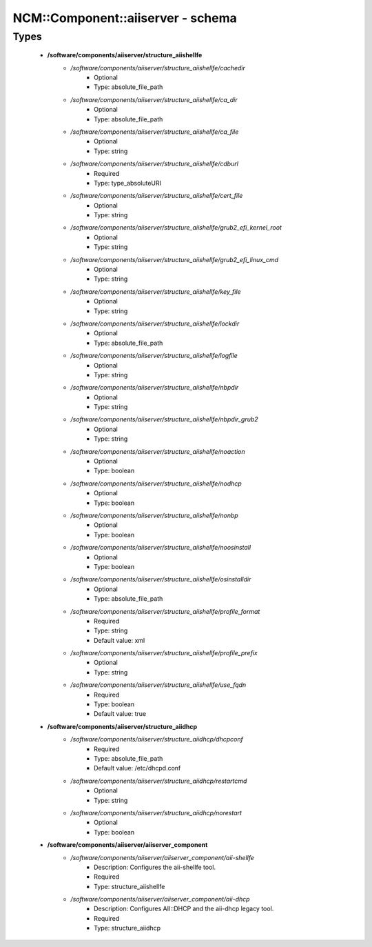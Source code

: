 ####################################
NCM\::Component\::aiiserver - schema
####################################

Types
-----

 - **/software/components/aiiserver/structure_aiishellfe**
    - */software/components/aiiserver/structure_aiishellfe/cachedir*
        - Optional
        - Type: absolute_file_path
    - */software/components/aiiserver/structure_aiishellfe/ca_dir*
        - Optional
        - Type: absolute_file_path
    - */software/components/aiiserver/structure_aiishellfe/ca_file*
        - Optional
        - Type: string
    - */software/components/aiiserver/structure_aiishellfe/cdburl*
        - Required
        - Type: type_absoluteURI
    - */software/components/aiiserver/structure_aiishellfe/cert_file*
        - Optional
        - Type: string
    - */software/components/aiiserver/structure_aiishellfe/grub2_efi_kernel_root*
        - Optional
        - Type: string
    - */software/components/aiiserver/structure_aiishellfe/grub2_efi_linux_cmd*
        - Optional
        - Type: string
    - */software/components/aiiserver/structure_aiishellfe/key_file*
        - Optional
        - Type: string
    - */software/components/aiiserver/structure_aiishellfe/lockdir*
        - Optional
        - Type: absolute_file_path
    - */software/components/aiiserver/structure_aiishellfe/logfile*
        - Optional
        - Type: string
    - */software/components/aiiserver/structure_aiishellfe/nbpdir*
        - Optional
        - Type: string
    - */software/components/aiiserver/structure_aiishellfe/nbpdir_grub2*
        - Optional
        - Type: string
    - */software/components/aiiserver/structure_aiishellfe/noaction*
        - Optional
        - Type: boolean
    - */software/components/aiiserver/structure_aiishellfe/nodhcp*
        - Optional
        - Type: boolean
    - */software/components/aiiserver/structure_aiishellfe/nonbp*
        - Optional
        - Type: boolean
    - */software/components/aiiserver/structure_aiishellfe/noosinstall*
        - Optional
        - Type: boolean
    - */software/components/aiiserver/structure_aiishellfe/osinstalldir*
        - Optional
        - Type: absolute_file_path
    - */software/components/aiiserver/structure_aiishellfe/profile_format*
        - Required
        - Type: string
        - Default value: xml
    - */software/components/aiiserver/structure_aiishellfe/profile_prefix*
        - Optional
        - Type: string
    - */software/components/aiiserver/structure_aiishellfe/use_fqdn*
        - Required
        - Type: boolean
        - Default value: true
 - **/software/components/aiiserver/structure_aiidhcp**
    - */software/components/aiiserver/structure_aiidhcp/dhcpconf*
        - Required
        - Type: absolute_file_path
        - Default value: /etc/dhcpd.conf
    - */software/components/aiiserver/structure_aiidhcp/restartcmd*
        - Optional
        - Type: string
    - */software/components/aiiserver/structure_aiidhcp/norestart*
        - Optional
        - Type: boolean
 - **/software/components/aiiserver/aiiserver_component**
    - */software/components/aiiserver/aiiserver_component/aii-shellfe*
        - Description: Configures the aii-shellfe tool.
        - Required
        - Type: structure_aiishellfe
    - */software/components/aiiserver/aiiserver_component/aii-dhcp*
        - Description: Configures AII::DHCP and the aii-dhcp legacy tool.
        - Required
        - Type: structure_aiidhcp
